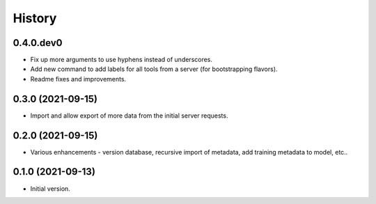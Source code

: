 .. :changelog:

History
-------

.. to_doc

---------------------
0.4.0.dev0
---------------------

* Fix up more arguments to use hyphens instead of underscores.
* Add new command to add labels for all tools from a server (for bootstrapping flavors).
* Readme fixes and improvements.

---------------------
0.3.0 (2021-09-15)
---------------------

* Import and allow export of more data from the initial server requests.

---------------------
0.2.0 (2021-09-15)
---------------------

* Various enhancements - version database, recursive import of metadata, add training metadata to model, etc..

---------------------
0.1.0 (2021-09-13)
---------------------

* Initial version.
